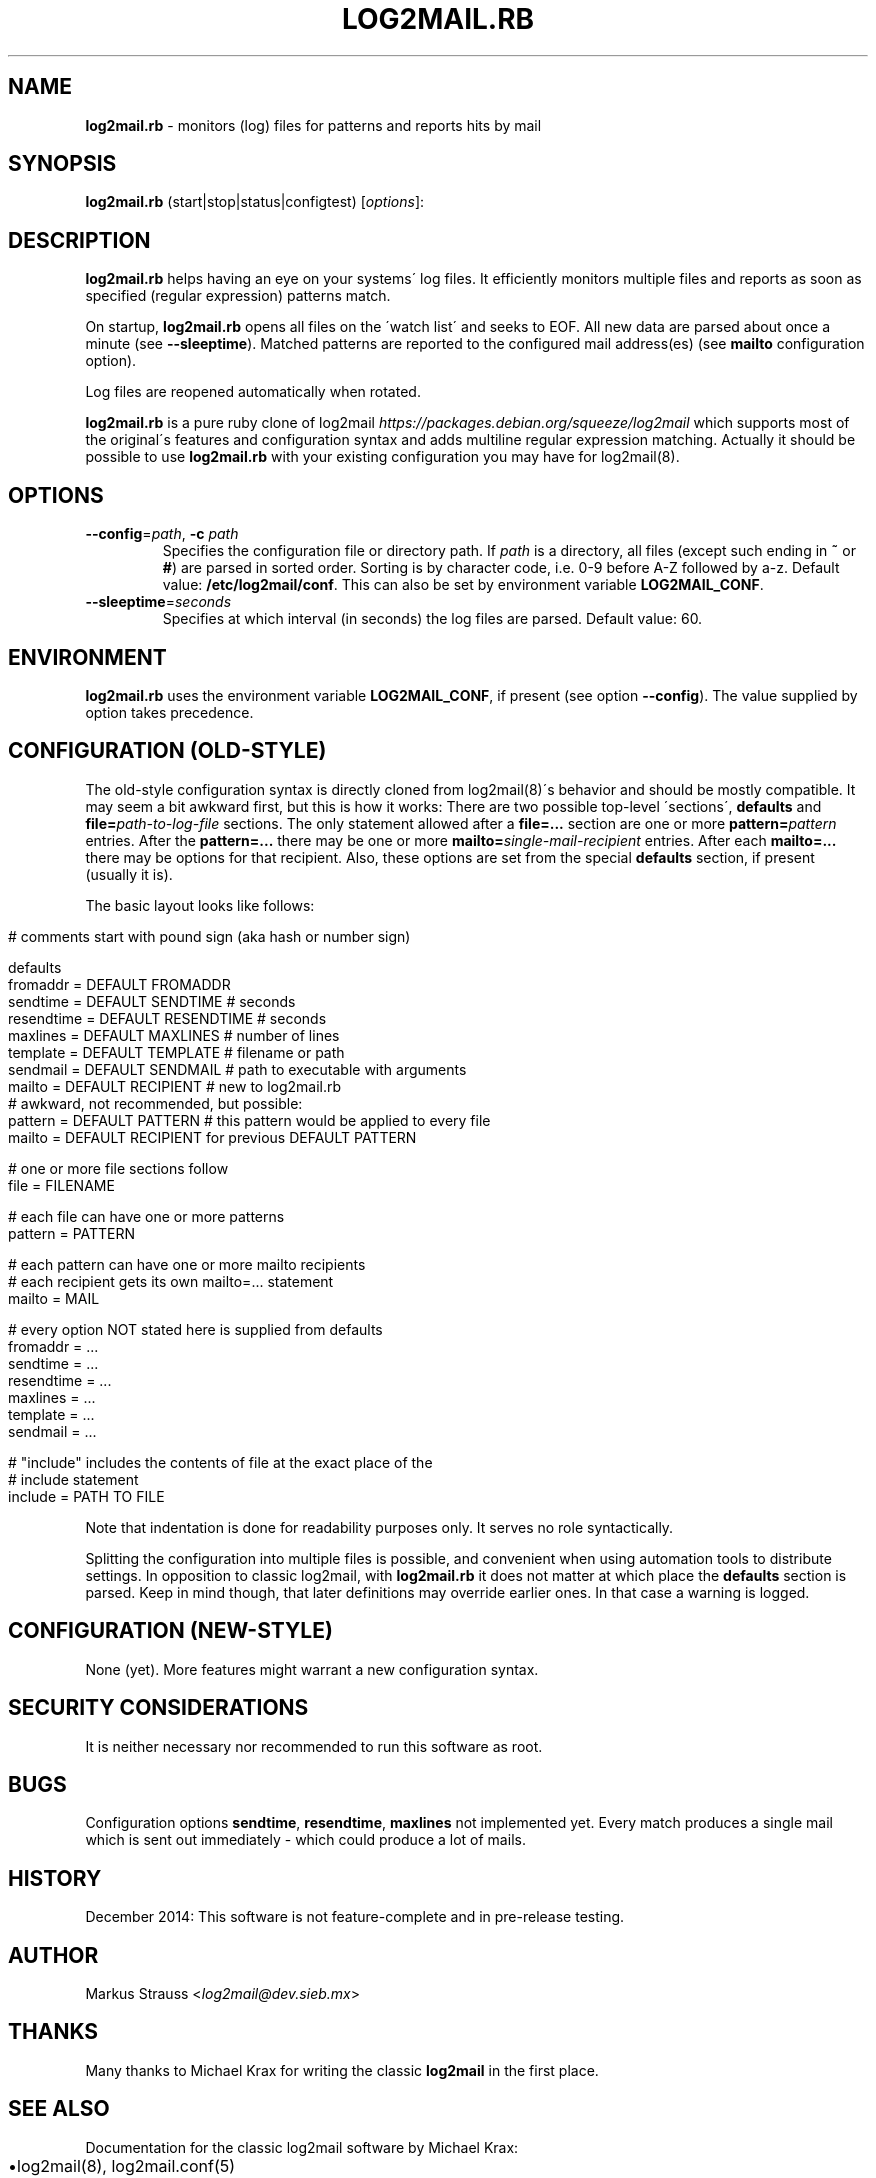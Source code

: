 .\" generated with Ronn/v0.7.3
.\" http://github.com/rtomayko/ronn/tree/0.7.3
.
.TH "LOG2MAIL\.RB" "1" "December 2014" "" ""
.
.SH "NAME"
\fBlog2mail\.rb\fR \- monitors (log) files for patterns and reports hits by mail
.
.SH "SYNOPSIS"
\fBlog2mail\.rb\fR (start|stop|status|configtest) [\fIoptions\fR]:
.
.SH "DESCRIPTION"
\fBlog2mail\.rb\fR helps having an eye on your systems\' log files\. It efficiently monitors multiple files and reports as soon as specified (regular expression) patterns match\.
.
.P
On startup, \fBlog2mail\.rb\fR opens all files on the \'watch list\' and seeks to EOF\. All new data are parsed about once a minute (see \fB\-\-sleeptime\fR)\.  Matched patterns are reported to the configured mail address(es) (see \fBmailto\fR configuration option)\.
.
.P
Log files are reopened automatically when rotated\.
.
.P
\fBlog2mail\.rb\fR is a pure ruby clone of log2mail \fIhttps://packages\.debian\.org/squeeze/log2mail\fR which supports most of the original\'s features and configuration syntax and adds multiline regular expression matching\. Actually it should be possible to use \fBlog2mail\.rb\fR with your existing configuration you may have for log2mail(8)\.
.
.SH "OPTIONS"
.
.TP
\fB\-\-config\fR=\fIpath\fR, \fB\-c\fR \fIpath\fR
Specifies the configuration file or directory path\. If \fIpath\fR is a directory, all files (except such ending in \fB~\fR or \fB#\fR) are parsed in sorted order\. Sorting is by character code, i\.e\. 0\-9 before A\-Z followed by a\-z\. Default value: \fB/etc/log2mail/conf\fR\. This can also be set by environment variable \fBLOG2MAIL_CONF\fR\.
.
.TP
\fB\-\-sleeptime\fR=\fIseconds\fR
Specifies at which interval (in seconds) the log files are parsed\. Default value: 60\.
.
.SH "ENVIRONMENT"
\fBlog2mail\.rb\fR uses the environment variable \fBLOG2MAIL_CONF\fR, if present (see option \fB\-\-config\fR)\. The value supplied by option takes precedence\.
.
.SH "CONFIGURATION (OLD\-STYLE)"
The old\-style configuration syntax is directly cloned from log2mail(8)\'s behavior and should be mostly compatible\. It may seem a bit awkward first, but this is how it works: There are two possible top\-level \'sections\', \fBdefaults\fR and \fBfile=\fR\fIpath\-to\-log\-file\fR sections\. The only statement allowed after a \fBfile=\.\.\.\fR section are one or more \fBpattern=\fR\fIpattern\fR entries\. After the \fBpattern=\.\.\.\fR there may be one or more \fBmailto=\fR\fIsingle\-mail\-recipient\fR entries\. After each \fBmailto=\.\.\.\fR there may be options for that recipient\. Also, these options are set from the special \fBdefaults\fR section, if present (usually it is)\.
.
.P
The basic layout looks like follows:
.
.IP "" 4
.
.nf

# comments start with pound sign (aka hash or number sign)

defaults
  fromaddr   = DEFAULT FROMADDR
  sendtime   = DEFAULT SENDTIME   # seconds
  resendtime = DEFAULT RESENDTIME # seconds
  maxlines   = DEFAULT MAXLINES   # number of lines
  template   = DEFAULT TEMPLATE   # filename or path
  sendmail   = DEFAULT SENDMAIL   # path to executable with arguments
  mailto     = DEFAULT RECIPIENT  # new to log2mail\.rb
  # awkward, not recommended, but possible:
  pattern    = DEFAULT PATTERN    # this pattern would be applied to every file
  mailto     = DEFAULT RECIPIENT for previous DEFAULT PATTERN

# one or more file sections follow
file = FILENAME

  # each file can have one or more patterns
  pattern = PATTERN

    # each pattern can have one or more mailto recipients
    # each recipient gets its own mailto=\.\.\. statement
    mailto = MAIL

      # every option NOT stated here is supplied from defaults
      fromaddr   = \.\.\.
      sendtime   = \.\.\.
      resendtime = \.\.\.
      maxlines   = \.\.\.
      template   = \.\.\.
      sendmail   = \.\.\.

# "include" includes the contents of file at the exact place of the
# include statement
include = PATH TO FILE
.
.fi
.
.IP "" 0
.
.P
Note that indentation is done for readability purposes only\. It serves no role syntactically\.
.
.P
Splitting the configuration into multiple files is possible, and convenient when using automation tools to distribute settings\. In opposition to classic log2mail, with \fBlog2mail\.rb\fR it does not matter at which place the \fBdefaults\fR section is parsed\. Keep in mind though, that later definitions may override earlier ones\. In that case a warning is logged\.
.
.SH "CONFIGURATION (NEW\-STYLE)"
None (yet)\. More features might warrant a new configuration syntax\.
.
.SH "SECURITY CONSIDERATIONS"
It is neither necessary nor recommended to run this software as root\.
.
.SH "BUGS"
Configuration options \fBsendtime\fR, \fBresendtime\fR, \fBmaxlines\fR not implemented yet\. Every match produces a single mail which is sent out immediately \- which could produce a lot of mails\.
.
.SH "HISTORY"
December 2014: This software is not feature\-complete and in pre\-release testing\.
.
.SH "AUTHOR"
Markus Strauss <\fIlog2mail@dev\.sieb\.mx\fR>
.
.SH "THANKS"
Many thanks to Michael Krax for writing the classic \fBlog2mail\fR in the first place\.
.
.SH "SEE ALSO"
Documentation for the classic log2mail software by Michael Krax:
.
.IP "\(bu" 4
log2mail(8), log2mail\.conf(5)
.
.IP "\(bu" 4
Configuration notice from the Debian project \fIhttps://raw\.githubusercontent\.com/lordlamer/log2mail/e6beb36644ce74639cbc453e664a08ed15f138b9/Configuration\fR
.
.IP "" 0

